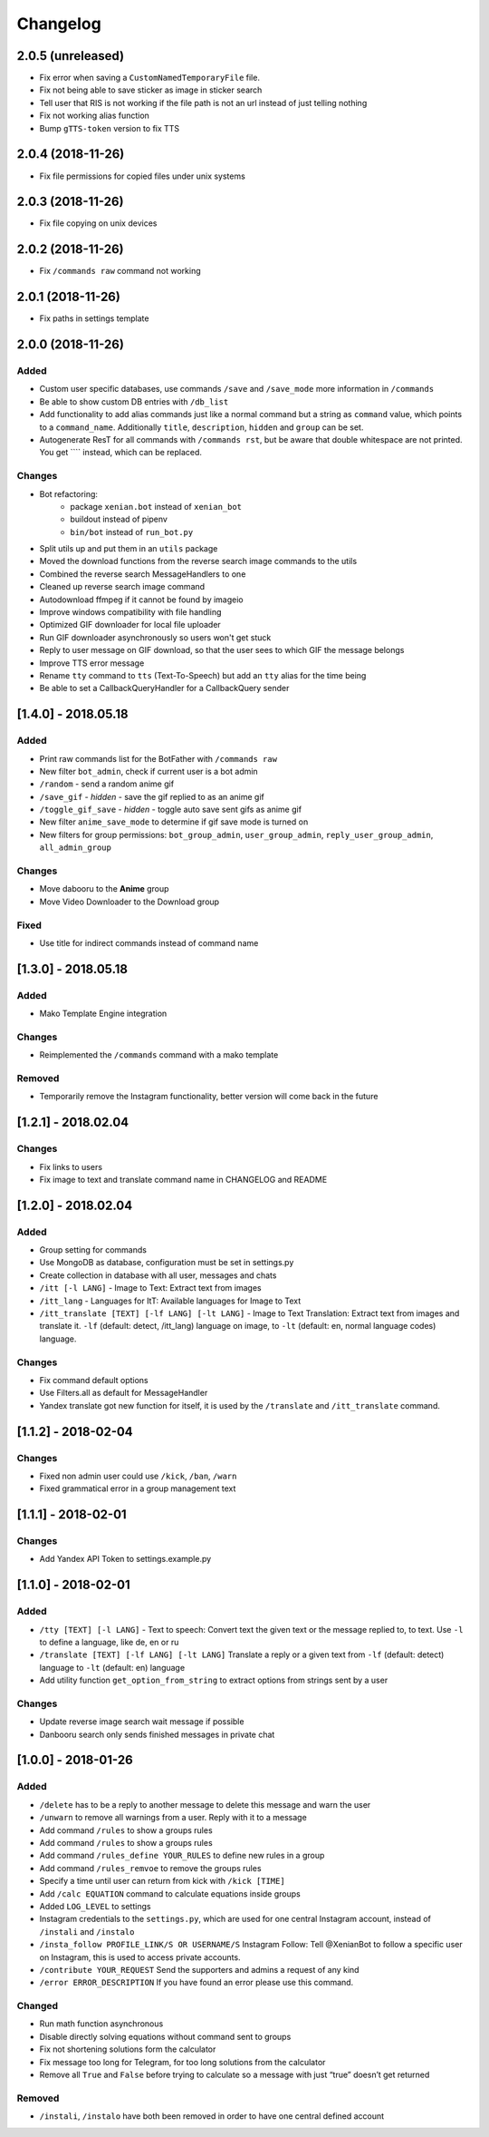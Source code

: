 Changelog
=========

2.0.5 (unreleased)
------------------

- Fix error when saving a ``CustomNamedTemporaryFile`` file.
- Fix not being able to save sticker as image in sticker search
- Tell user that RIS is not working if the file path is not an url instead of just telling nothing
- Fix not working alias function
- Bump ``gTTS-token`` version to fix TTS


2.0.4 (2018-11-26)
------------------

- Fix file permissions for copied files under unix systems


2.0.3 (2018-11-26)
------------------

- Fix file copying on unix devices


2.0.2 (2018-11-26)
------------------

-  Fix ``/commands raw`` command not working


2.0.1 (2018-11-26)
------------------

-  Fix paths in settings template


2.0.0 (2018-11-26)
------------------

Added
~~~~~

-  Custom user specific databases, use commands ``/save`` and ``/save_mode`` more information in ``/commands``
-  Be able to show custom DB entries with ``/db_list``
-  Add functionality to add alias commands just like a normal command but a string as ``command`` value, which points to
   a ``command_name``. Additionally ``title``, ``description``, ``hidden`` and ``group`` can be set.
-  Autogenerate ResT for all commands with ``/commands rst``, but be aware that double whitespace are not printed. You
   get ``\ \ `` instead, which can be replaced.

Changes
~~~~~~~

-  Bot refactoring:
    -  package ``xenian.bot`` instead of ``xenian_bot``
    -  buildout instead of pipenv
    -  ``bin/bot`` instead of ``run_bot.py``
-  Split utils up and put them in an ``utils`` package
-  Moved the download functions from the reverse search image commands to the utils
-  Combined the reverse search MessageHandlers to one
-  Cleaned up reverse search image command
-  Autodownload ffmpeg if it cannot be found by imageio
-  Improve windows compatibility with file handling
-  Optimized GIF downloader for local file uploader
-  Run GIF downloader asynchronously so users won't get stuck
-  Reply to user message on GIF download, so that the user sees to which GIF the message belongs
-  Improve TTS error message
-  Rename ``tty`` command to ``tts`` (Text-To-Speech) but add an ``tty`` alias for the time being
-  Be able to set a CallbackQueryHandler for a CallbackQuery sender


[1.4.0] - 2018.05.18
--------------------


Added
~~~~~

-  Print raw commands list for the BotFather with ``/commands raw``
-  New filter ``bot_admin``, check if current user is a bot admin
-  ``/random`` - send a random anime gif
-  ``/save_gif`` - *hidden* - save the gif replied to as an anime gif
-  ``/toggle_gif_save`` - *hidden* - toggle auto save sent gifs as anime gif
-  New filter ``anime_save_mode`` to determine if gif save mode is turned on
-  New filters for group permissions: ``bot_group_admin``, ``user_group_admin``, ``reply_user_group_admin``,
   ``all_admin_group``


Changes
~~~~~~~

-  Move dabooru to the **Anime** group
-  Move Video Downloader to the Download group

Fixed
~~~~~

-  Use title for indirect commands instead of command name


[1.3.0] - 2018.05.18
--------------------


Added
~~~~~

-  Mako Template Engine integration


Changes
~~~~~~~

-  Reimplemented the ``/commands`` command with a mako template

Removed
~~~~~~~

-  Temporarily remove the Instagram functionality, better version will come back in the future


[1.2.1] - 2018.02.04
--------------------


Changes
~~~~~~~

-  Fix links to users
-  Fix image to text and translate command name in CHANGELOG and README


[1.2.0] - 2018.02.04
--------------------


Added
~~~~~

-  Group setting for commands
-  Use MongoDB as database, configuration must be set in settings.py
-  Create collection in database with all user, messages and chats
-  ``/itt [-l LANG]`` - Image to Text: Extract text from images
-  ``/itt_lang`` - Languages for ItT: Available languages for Image to Text
-  ``/itt_translate [TEXT] [-lf LANG] [-lt LANG]`` - Image to Text Translation: Extract text from images and translate
   it. ``-lf`` (default: detect, /itt_lang) language on image, to ``-lt`` (default: en, normal language codes) language.


Changes
~~~~~~~

-  Fix command default options
-  Use Filters.all as default for MessageHandler
-  Yandex translate got new function for itself, it is used by the ``/translate`` and ``/itt_translate`` command.


[1.1.2] - 2018-02-04
--------------------


Changes
~~~~~~~

-  Fixed non admin user could use ``/kick``, ``/ban``, ``/warn``
-  Fixed grammatical error in a group management text


[1.1.1] - 2018-02-01
--------------------


Changes
~~~~~~~

-  Add Yandex API Token to settings.example.py


[1.1.0] - 2018-02-01
--------------------


Added
~~~~~

-  ``/tty [TEXT] [-l LANG]`` - Text to speech: Convert text the given text or the message replied to, to text. Use
   ``-l`` to define a language, like de, en or ru
-  ``/translate [TEXT] [-lf LANG] [-lt LANG]`` Translate a reply or a given text from ``-lf`` (default: detect) language
   to ``-lt`` (default: en) language
-  Add utility function ``get_option_from_string`` to extract options from strings sent by a user


Changes
~~~~~~~

-  Update reverse image search wait message if possible
-  Danbooru search only sends finished messages in private chat


[1.0.0] - 2018-01-26
--------------------


Added
~~~~~

-  ``/delete`` has to be a reply to another message to delete this message and warn the user
-  ``/unwarn`` to remove all warnings from a user. Reply with it to a message
-  Add command ``/rules`` to show a groups rules
-  Add command ``/rules`` to show a groups rules
-  Add command ``/rules_define YOUR_RULES`` to define new rules in a group
-  Add command ``/rules_remvoe`` to remove the groups rules
-  Specify a time until user can return from kick with ``/kick [TIME]``
-  Add ``/calc EQUATION`` command to calculate equations inside groups
-  Added ``LOG_LEVEL`` to settings
-  Instagram credentials to the ``settings.py``, which are used for one central Instagram account, instead of
   ``/instali`` and ``/instalo``
-  ``/insta_follow PROFILE_LINK/S OR USERNAME/S`` Instagram Follow: Tell @XenianBot to follow a specific user on
   Instagram, this is used to access private accounts.
-  ``/contribute YOUR_REQUEST`` Send the supporters and admins a request of any kind
-  ``/error ERROR_DESCRIPTION`` If you have found an error please use this command.

Changed
~~~~~~~

-  Run math function asynchronous
-  Disable directly solving equations without command sent to groups
-  Fix not shortening solutions form the calculator
-  Fix message too long for Telegram, for too long solutions from the calculator
-  Remove all ``True`` and ``False`` before trying to calculate so a message with just “true” doesn’t get returned


Removed
~~~~~~~

-  ``/instali``, ``/instalo`` have both been removed in order to have one central defined account
